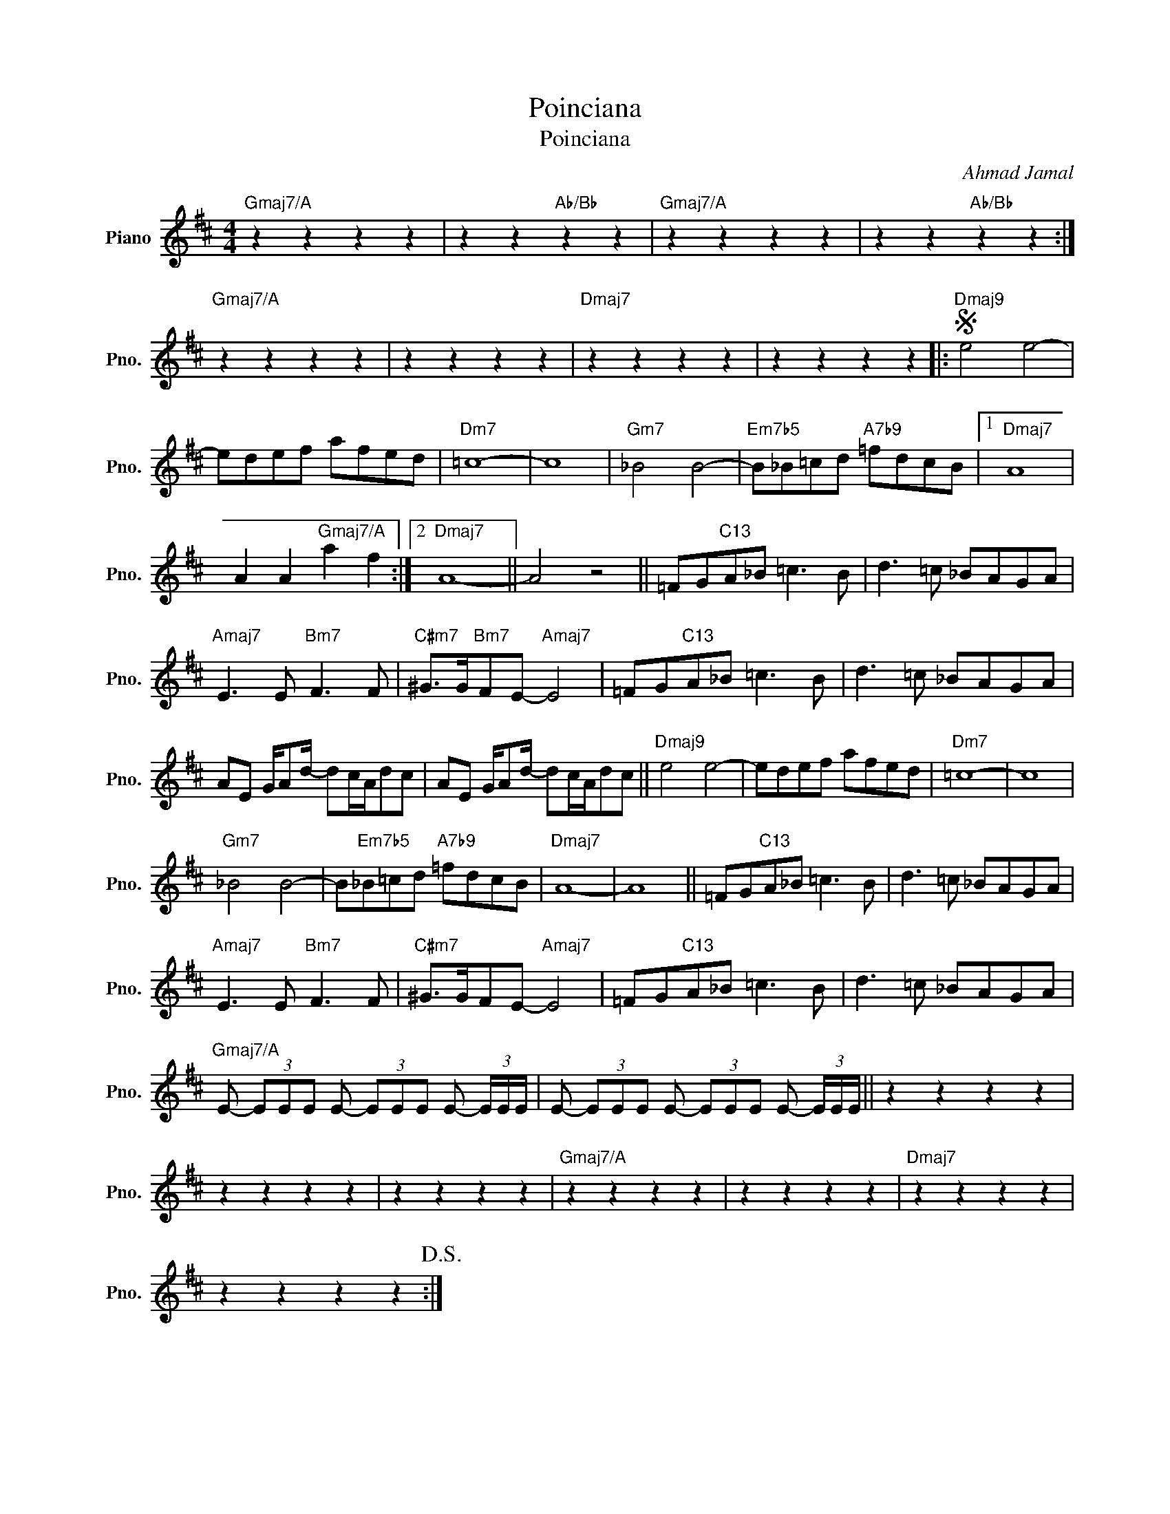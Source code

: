 X:1
T:Poinciana
T:Poinciana
C:Ahmad Jamal
Z:All Rights Reserved
L:1/8
M:4/4
K:D
V:1 treble nm="Piano" snm="Pno."
%%MIDI program 0
V:1
"Gmaj7/A" z2 z2 z2 z2 | z2 z2"Ab/Bb" z2 z2 |"Gmaj7/A" z2 z2 z2 z2 | z2 z2"Ab/Bb" z2 z2 :| %4
"Gmaj7/A" z2 z2 z2 z2 | z2 z2 z2 z2 |"Dmaj7" z2 z2 z2 z2 | z2 z2 z2 z2 |:S"Dmaj9" e4 e4- | %9
 edef afed |"Dm7" =c8- | c8 |"Gm7" _B4 B4- |"Em7b5" B_B=cd"A7b9" =fdcB |1"Dmaj7" A8 | %15
 A2 A2"Gmaj7/A" a2 f2 :|2"Dmaj7" A8- || A4 z4 || =FG"C13"A_B =c3 B | d3 =c _BAGA | %20
"Amaj7" E3 E"Bm7" F3 F |"C#m7" ^G>G"Bm7"FE-"Amaj7" E4 | =FG"C13"A_B =c3 B | d3 =c _BAGA | %24
 AE G/Ad/- dc/A/dc | AE G/Ad/- dc/A/dc ||"Dmaj9" e4 e4- | edef afed |"Dm7" =c8- | c8 | %30
"Gm7" _B4 B4- | B"Em7b5"_B=cd"A7b9" =fdcB |"Dmaj7" A8- | A8 || =FG"C13"A_B =c3 B | d3 =c _BAGA | %36
"Amaj7" E3 E"Bm7" F3 F |"C#m7" ^G>GFE-"Amaj7" E4 | =FG"C13"A_B =c3 B | d3 =c _BAGA | %40
"Gmaj7/A" E- (3EEE E- (3EEE E- (3E/E/E/ | E- (3EEE E- (3EEE E- (3E/E/E/ || z2 z2 z2 z2 | %43
 z2 z2 z2 z2 | z2 z2 z2 z2 |"Gmaj7/A" z2 z2 z2 z2 | z2 z2 z2 z2 |"Dmaj7" z2 z2 z2 z2 | %48
 z2 z2 z2 z2!D.S.! :| %49

